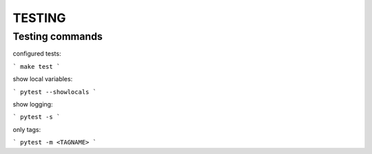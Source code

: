 =======
TESTING
=======

Testing commands
----------------

configured tests:

```
make test
``` 

show local variables:

```
pytest --showlocals
``` 

show logging:

```
pytest -s
``` 

only tags:

```
pytest -m <TAGNAME>
```
